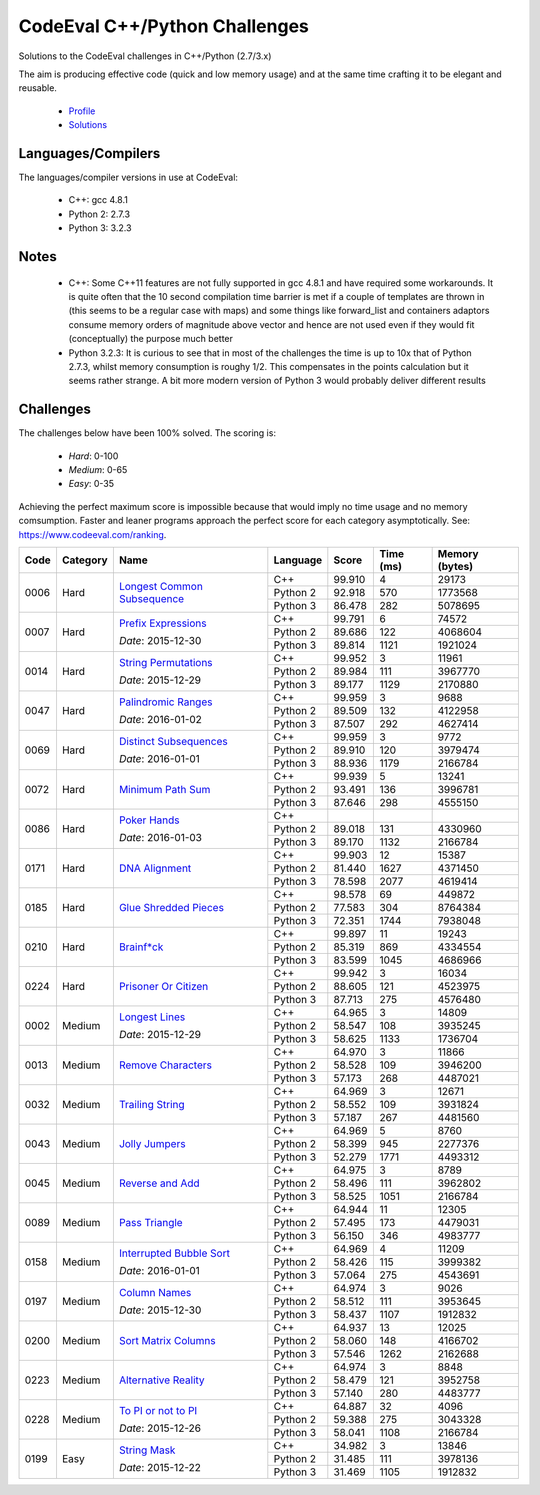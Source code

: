 CodeEval C++/Python Challenges
==============================

Solutions to the CodeEval challenges in C++/Python (2.7/3.x)

The aim is producing effective code (quick and low memory usage) and at the
same time crafting it to be elegant and reusable.

  - `Profile <https://www.codeeval.com/profile/mementum/>`_
  - `Solutions <https://www.codeeval.com/public/b52bf7271d666b6369bfe61ff6650b090d42cd1f/>`_

Languages/Compilers
-------------------

The languages/compiler versions in use at CodeEval:

  - C++: gcc 4.8.1
  - Python 2: 2.7.3
  - Python 3: 3.2.3

Notes
-----

  - C++: Some C++11 features are not fully supported in gcc 4.8.1 and have
    required some workarounds. It is quite often that the 10 second compilation
    time barrier is met if a couple of templates are thrown in (this seems to
    be a regular case with maps) and some things like forward_list and
    containers adaptors consume memory orders of magnitude above vector and
    hence are not used even if they would fit (conceptually) the purpose much
    better

  - Python 3.2.3: It is curious to see that in most of the challenges the time
    is up to 10x that of Python 2.7.3, whilst memory consumption is roughy
    1/2. This compensates in the points calculation but it seems rather
    strange. A bit more modern version of Python 3 would probably deliver
    different results

Challenges
----------

The challenges below have been 100% solved. The scoring is:

  - *Hard*: 0-100
  - *Medium*: 0-65
  - *Easy*: 0-35

Achieving the perfect maximum score is impossible because that would imply no
time usage and no memory comsumption. Faster and leaner programs approach the
perfect score for each category asymptotically. See:
https://www.codeeval.com/ranking.

+------+----------+-----------------------------------+----------+--------+--------+-----------+
| Code | Category | Name                              | Language | Score  |  Time  |  Memory   |
|      |          |                                   |          |        |  (ms)  |  (bytes)  |
+======+==========+===================================+==========+========+========+===========+
| 0006 | Hard     | `Longest Common Subsequence`_     | C++      | 99.910 |      4 |     29173 |
|      |          |                                   +----------+--------+--------+-----------+
|      |          |                                   | Python 2 | 92.918 |    570 |   1773568 |
|      |          |                                   +----------+--------+--------+-----------+
|      |          |                                   | Python 3 | 86.478 |    282 |   5078695 |
+------+----------+-----------------------------------+----------+--------+--------+-----------+
| 0007 | Hard     | `Prefix Expressions`_             | C++      | 99.791 |      6 |     74572 |
|      |          |                                   +----------+--------+--------+-----------+
|      |          | *Date*: 2015-12-30                | Python 2 | 89.686 |    122 |   4068604 |
|      |          |                                   +----------+--------+--------+-----------+
|      |          |                                   | Python 3 | 89.814 |   1121 |   1921024 |
+------+----------+-----------------------------------+----------+--------+--------+-----------+
| 0014 | Hard     | `String Permutations`_            | C++      | 99.952 |      3 |     11961 |
|      |          |                                   +----------+--------+--------+-----------+
|      |          | *Date*: 2015-12-29                | Python 2 | 89.984 |    111 |   3967770 |
|      |          |                                   +----------+--------+--------+-----------+
|      |          |                                   | Python 3 | 89.177 |   1129 |   2170880 |
+------+----------+-----------------------------------+----------+--------+--------+-----------+
| 0047 | Hard     | `Palindromic Ranges`_             | C++      | 99.959 |      3 |      9688 |
|      |          |                                   +----------+--------+--------+-----------+
|      |          | *Date*: 2016-01-02                | Python 2 | 89.509 |    132 |   4122958 |
|      |          |                                   +----------+--------+--------+-----------+
|      |          |                                   | Python 3 | 87.507 |    292 |   4627414 |
+------+----------+-----------------------------------+----------+--------+--------+-----------+
| 0069 | Hard     | `Distinct Subsequences`_          | C++      | 99.959 |      3 |      9772 |
|      |          |                                   +----------+--------+--------+-----------+
|      |          | *Date*: 2016-01-01                | Python 2 | 89.910 |    120 |   3979474 |
|      |          |                                   +----------+--------+--------+-----------+
|      |          |                                   | Python 3 | 88.936 |   1179 |   2166784 |
+------+----------+-----------------------------------+----------+--------+--------+-----------+
| 0072 | Hard     | `Minimum Path Sum`_               | C++      | 99.939 |      5 |     13241 |
|      |          |                                   +----------+--------+--------+-----------+
|      |          |                                   | Python 2 | 93.491 |    136 |   3996781 |
|      |          |                                   +----------+--------+--------+-----------+
|      |          |                                   | Python 3 | 87.646 |    298 |   4555150 |
+------+----------+-----------------------------------+----------+--------+--------+-----------+
| 0086 | Hard     | `Poker Hands`_                    | C++      |        |        |           |
|      |          |                                   +----------+--------+--------+-----------+
|      |          | *Date*: 2016-01-03                | Python 2 | 89.018 |    131 |   4330960 |
|      |          |                                   +----------+--------+--------+-----------+
|      |          |                                   | Python 3 | 89.170 |   1132 |   2166784 |
+------+----------+-----------------------------------+----------+--------+--------+-----------+
| 0171 | Hard     | `DNA Alignment`_                  | C++      | 99.903 |     12 |     15387 |
|      |          |                                   +----------+--------+--------+-----------+
|      |          |                                   | Python 2 | 81.440 |   1627 |   4371450 |
|      |          |                                   +----------+--------+--------+-----------+
|      |          |                                   | Python 3 | 78.598 |   2077 |   4619414 |
+------+----------+-----------------------------------+----------+--------+--------+-----------+
| 0185 | Hard     | `Glue Shredded Pieces`_           | C++      | 98.578 |     69 |    449872 |
|      |          |                                   +----------+--------+--------+-----------+
|      |          |                                   | Python 2 | 77.583 |    304 |   8764384 |
|      |          |                                   +----------+--------+--------+-----------+
|      |          |                                   | Python 3 | 72.351 |   1744 |   7938048 |
+------+----------+-----------------------------------+----------+--------+--------+-----------+
| 0210 | Hard     | `Brainf*ck`_                      | C++      | 99.897 |     11 |     19243 |
|      |          |                                   +----------+--------+--------+-----------+
|      |          |                                   | Python 2 | 85.319 |    869 |   4334554 |
|      |          |                                   +----------+--------+--------+-----------+
|      |          |                                   | Python 3 | 83.599 |   1045 |   4686966 |
+------+----------+-----------------------------------+----------+--------+--------+-----------+
| 0224 | Hard     | `Prisoner Or Citizen`_            | C++      | 99.942 |      3 |     16034 |
|      |          |                                   +----------+--------+--------+-----------+
|      |          |                                   | Python 2 | 88.605 |    121 |   4523975 |
|      |          |                                   +----------+--------+--------+-----------+
|      |          |                                   | Python 3 | 87.713 |    275 |   4576480 |
+------+----------+-----------------------------------+----------+--------+--------+-----------+
| 0002 | Medium   | `Longest Lines`_                  | C++      | 64.965 |      3 |     14809 |
|      |          |                                   +----------+--------+--------+-----------+
|      |          | *Date*: 2015-12-29                | Python 2 | 58.547 |    108 |   3935245 |
|      |          |                                   +----------+--------+--------+-----------+
|      |          |                                   | Python 3 | 58.625 |   1133 |   1736704 |
+------+----------+-----------------------------------+----------+--------+--------+-----------+
| 0013 | Medium   | `Remove Characters`_              | C++      | 64.970 |      3 |     11866 |
|      |          |                                   +----------+--------+--------+-----------+
|      |          |                                   | Python 2 | 58.528 |    109 |   3946200 |
|      |          |                                   +----------+--------+--------+-----------+
|      |          |                                   | Python 3 | 57.173 |    268 |   4487021 |
+------+----------+-----------------------------------+----------+--------+--------+-----------+
| 0032 | Medium   | `Trailing String`_                | C++      | 64.969 |      3 |     12671 |
|      |          |                                   +----------+--------+--------+-----------+
|      |          |                                   | Python 2 | 58.552 |    109 |   3931824 |
|      |          |                                   +----------+--------+--------+-----------+
|      |          |                                   | Python 3 | 57.187 |    267 |   4481560 |
+------+----------+-----------------------------------+----------+--------+--------+-----------+
| 0043 | Medium   | `Jolly Jumpers`_                  | C++      | 64.969 |      5 |      8760 |
|      |          |                                   +----------+--------+--------+-----------+
|      |          |                                   | Python 2 | 58.399 |    945 |   2277376 |
|      |          |                                   +----------+--------+--------+-----------+
|      |          |                                   | Python 3 | 52.279 |   1771 |   4493312 |
+------+----------+-----------------------------------+----------+--------+--------+-----------+
| 0045 | Medium   | `Reverse and Add`_                | C++      | 64.975 |      3 |      8789 |
|      |          |                                   +----------+--------+--------+-----------+
|      |          |                                   | Python 2 | 58.496 |    111 |   3962802 |
|      |          |                                   +----------+--------+--------+-----------+
|      |          |                                   | Python 3 | 58.525 |   1051 |   2166784 |
+------+----------+-----------------------------------+----------+--------+--------+-----------+
| 0089 | Medium   | `Pass Triangle`_                  | C++      | 64.944 |     11 |     12305 |
|      |          |                                   +----------+--------+--------+-----------+
|      |          |                                   | Python 2 | 57.495 |    173 |   4479031 |
|      |          |                                   +----------+--------+--------+-----------+
|      |          |                                   | Python 3 | 56.150 |    346 |   4983777 |
+------+----------+-----------------------------------+----------+--------+--------+-----------+
| 0158 | Medium   | `Interrupted Bubble Sort`_        | C++      | 64.969 |      4 |     11209 |
|      |          |                                   +----------+--------+--------+-----------+
|      |          | *Date*: 2016-01-01                | Python 2 | 58.426 |    115 |   3999382 |
|      |          |                                   +----------+--------+--------+-----------+
|      |          |                                   | Python 3 | 57.064 |    275 |   4543691 |
+------+----------+-----------------------------------+----------+--------+--------+-----------+
| 0197 | Medium   | `Column Names`_                   | C++      | 64.974 |      3 |      9026 |
|      |          |                                   +----------+--------+--------+-----------+
|      |          | *Date*: 2015-12-30                | Python 2 | 58.512 |    111 |   3953645 |
|      |          |                                   +----------+--------+--------+-----------+
|      |          |                                   | Python 3 | 58.437 |   1107 |   1912832 |
+------+----------+-----------------------------------+----------+--------+--------+-----------+
| 0200 | Medium   | `Sort Matrix Columns`_            | C++      | 64.937 |     13 |     12025 |
|      |          |                                   +----------+--------+--------+-----------+
|      |          |                                   | Python 2 | 58.060 |    148 |   4166702 |
|      |          |                                   +----------+--------+--------+-----------+
|      |          |                                   | Python 3 | 57.546 |   1262 |   2162688 |
+------+----------+-----------------------------------+----------+--------+--------+-----------+
| 0223 | Medium   | `Alternative Reality`_            | C++      | 64.974 |      3 |      8848 |
|      |          |                                   +----------+--------+--------+-----------+
|      |          |                                   | Python 2 | 58.479 |    121 |   3952758 |
|      |          |                                   +----------+--------+--------+-----------+
|      |          |                                   | Python 3 | 57.140 |    280 |   4483777 |
+------+----------+-----------------------------------+----------+--------+--------+-----------+
| 0228 | Medium   | `To PI or not to PI`_             | C++      | 64.887 |     32 |      4096 |
|      |          |                                   +----------+--------+--------+-----------+
|      |          | *Date*: 2015-12-26                | Python 2 | 59.388 |    275 |   3043328 |
|      |          |                                   +----------+--------+--------+-----------+
|      |          |                                   | Python 3 | 58.041 |   1108 |   2166784 |
+------+----------+-----------------------------------+----------+--------+--------+-----------+
| 0199 | Easy     | `String Mask`_                    | C++      | 34.982 |      3 |     13846 |
|      |          |                                   +----------+--------+--------+-----------+
|      |          | *Date*: 2015-12-22                | Python 2 | 31.485 |    111 |   3978136 |
|      |          |                                   +----------+--------+--------+-----------+
|      |          |                                   | Python 3 | 31.469 |   1105 |   1912832 |
+------+----------+-----------------------------------+----------+--------+--------+-----------+

.. hard
.. _Longest Common Subsequence: https://www.codeeval.com/public_sc/6/
.. _Prefix Expressions: https://www.codeeval.com/public_sc/7/
.. _String Permutations: https://www.codeeval.com/public_sc/14/
.. _Palindromic Ranges: https://www.codeeval.com/public_sc/47/
.. _Distinct Subsequences: https://www.codeeval.com/public_sc/69/
.. _Minimum Path Sum: https://www.codeeval.com/public_sc/72/
.. _Poker Hands: https://www.codeeval.com/public_sc/86/
.. _DNA Alignment: https://www.codeeval.com/public_sc/171/
.. _Glue Shredded Pieces: https://www.codeeval.com/public_sc/185/
.. _Brainf*ck: https://www.codeeval.com/public_sc/210/
.. _Prisoner or Citizen: https://www.codeeval.com/public_sc/224/

.. medium
.. _Longest Lines: https://www.codeeval.com/public_sc/2/
.. _Remove Characters: https://www.codeeval.com/public_sc/13/
.. _Trailing String: https://www.codeeval.com/public_sc/32/
.. _Jolly Jumpers: https://www.codeeval.com/public_sc/43/
.. _Reverse and Add: https://www.codeeval.com/public_sc/45/
.. _Pass Triangle: https://www.codeeval.com/public_sc/89/
.. _Interrupted Bubble Sort: https://www.codeeval.com/public_sc/158/
.. _Column Names: https://www.codeeval.com/public_sc/197/
.. _Sort Matrix Columns: https://www.codeeval.com/public_sc/200/
.. _Alternative Reality: https://www.codeeval.com/public_sc/223/
.. _To PI or not to PI: https://www.codeeval.com/public_sc/228/

.. easy
.. _String Mask: https://www.codeeval.com/public_sc/199/
